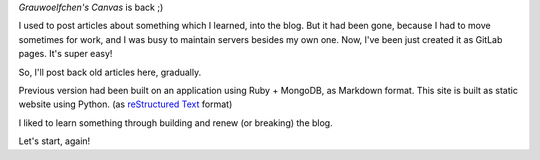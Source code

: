 .. title: Hello, world
.. slug: hello-world
.. date: 2017-11-25 13:08:13 UTC
.. tags: None
.. category:
.. link:
.. description:
.. type: text

`Grauwoelfchen's Canvas` is back ;)

I used to post articles about something which I learned, into the blog.
But it had been gone, because I had to move sometimes for work, and I was busy
to maintain servers besides my own one.
Now, I've been just created it as GitLab pages. It's super easy!

So, I'll post back old articles here, gradually.

Previous version had been built on an application using Ruby + MongoDB,
as Markdown format.
This site is built as static website using Python.
(as `reStructured Text`_ format)

I liked to learn something through building and renew (or breaking) the blog.

Let's start, again!


.. _`reStructured Text`: http://docutils.sourceforge.net/rst.html
